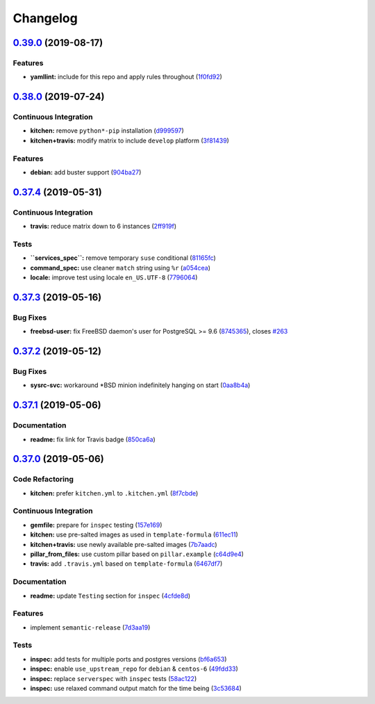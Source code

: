 
Changelog
=========

`0.39.0 <https://github.com/saltstack-formulas/postgres-formula/compare/v0.38.0...v0.39.0>`_ (2019-08-17)
-------------------------------------------------------------------------------------------------------------

Features
^^^^^^^^


* **yamllint:** include for this repo and apply rules throughout (\ `1f0fd92 <https://github.com/saltstack-formulas/postgres-formula/commit/1f0fd92>`_\ )

`0.38.0 <https://github.com/saltstack-formulas/postgres-formula/compare/v0.37.4...v0.38.0>`_ (2019-07-24)
-------------------------------------------------------------------------------------------------------------

Continuous Integration
^^^^^^^^^^^^^^^^^^^^^^


* **kitchen:** remove ``python*-pip`` installation (\ `d999597 <https://github.com/saltstack-formulas/postgres-formula/commit/d999597>`_\ )
* **kitchen+travis:** modify matrix to include ``develop`` platform (\ `3f81439 <https://github.com/saltstack-formulas/postgres-formula/commit/3f81439>`_\ )

Features
^^^^^^^^


* **debian:** add buster support (\ `904ba27 <https://github.com/saltstack-formulas/postgres-formula/commit/904ba27>`_\ )

`0.37.4 <https://github.com/saltstack-formulas/postgres-formula/compare/v0.37.3...v0.37.4>`_ (2019-05-31)
-------------------------------------------------------------------------------------------------------------

Continuous Integration
^^^^^^^^^^^^^^^^^^^^^^


* **travis:** reduce matrix down to 6 instances (\ `2ff919f <https://github.com/saltstack-formulas/postgres-formula/commit/2ff919f>`_\ )

Tests
^^^^^


* **\ ``services_spec``\ :** remove temporary ``suse`` conditional (\ `81165fc <https://github.com/saltstack-formulas/postgres-formula/commit/81165fc>`_\ )
* **command_spec:** use cleaner ``match`` string using ``%r`` (\ `a054cea <https://github.com/saltstack-formulas/postgres-formula/commit/a054cea>`_\ )
* **locale:** improve test using locale ``en_US.UTF-8`` (\ `7796064 <https://github.com/saltstack-formulas/postgres-formula/commit/7796064>`_\ )

`0.37.3 <https://github.com/saltstack-formulas/postgres-formula/compare/v0.37.2...v0.37.3>`_ (2019-05-16)
-------------------------------------------------------------------------------------------------------------

Bug Fixes
^^^^^^^^^


* **freebsd-user:** fix FreeBSD daemon's user for PostgreSQL >= 9.6 (\ `8745365 <https://github.com/saltstack-formulas/postgres-formula/commit/8745365>`_\ ), closes `#263 <https://github.com/saltstack-formulas/postgres-formula/issues/263>`_

`0.37.2 <https://github.com/saltstack-formulas/postgres-formula/compare/v0.37.1...v0.37.2>`_ (2019-05-12)
-------------------------------------------------------------------------------------------------------------

Bug Fixes
^^^^^^^^^


* **sysrc-svc:** workaround *BSD minion indefinitely hanging on start (\ `0aa8b4a <https://github.com/saltstack-formulas/postgres-formula/commit/0aa8b4a>`_\ )

`0.37.1 <https://github.com/saltstack-formulas/postgres-formula/compare/v0.37.0...v0.37.1>`_ (2019-05-06)
-------------------------------------------------------------------------------------------------------------

Documentation
^^^^^^^^^^^^^


* **readme:** fix link for Travis badge (\ `850ca6a <https://github.com/saltstack-formulas/postgres-formula/commit/850ca6a>`_\ )

`0.37.0 <https://github.com/saltstack-formulas/postgres-formula/compare/v0.36.0...v0.37.0>`_ (2019-05-06)
-------------------------------------------------------------------------------------------------------------

Code Refactoring
^^^^^^^^^^^^^^^^


* **kitchen:** prefer ``kitchen.yml`` to ``.kitchen.yml`` (\ `8f7cbde <https://github.com/saltstack-formulas/postgres-formula/commit/8f7cbde>`_\ )

Continuous Integration
^^^^^^^^^^^^^^^^^^^^^^


* **gemfile:** prepare for ``inspec`` testing (\ `157e169 <https://github.com/saltstack-formulas/postgres-formula/commit/157e169>`_\ )
* **kitchen:** use pre-salted images as used in ``template-formula`` (\ `611ec11 <https://github.com/saltstack-formulas/postgres-formula/commit/611ec11>`_\ )
* **kitchen+travis:** use newly available pre-salted images (\ `7b7aadc <https://github.com/saltstack-formulas/postgres-formula/commit/7b7aadc>`_\ )
* **pillar_from_files:** use custom pillar based on ``pillar.example`` (\ `c64d9e4 <https://github.com/saltstack-formulas/postgres-formula/commit/c64d9e4>`_\ )
* **travis:** add ``.travis.yml`` based on ``template-formula`` (\ `6467df7 <https://github.com/saltstack-formulas/postgres-formula/commit/6467df7>`_\ )

Documentation
^^^^^^^^^^^^^


* **readme:** update ``Testing`` section for ``inspec`` (\ `4cfde8d <https://github.com/saltstack-formulas/postgres-formula/commit/4cfde8d>`_\ )

Features
^^^^^^^^


* implement ``semantic-release`` (\ `7d3aa19 <https://github.com/saltstack-formulas/postgres-formula/commit/7d3aa19>`_\ )

Tests
^^^^^


* **inspec:** add tests for multiple ports and postgres versions (\ `bf6a653 <https://github.com/saltstack-formulas/postgres-formula/commit/bf6a653>`_\ )
* **inspec:** enable ``use_upstream_repo`` for ``debian`` & ``centos-6`` (\ `49fdd33 <https://github.com/saltstack-formulas/postgres-formula/commit/49fdd33>`_\ )
* **inspec:** replace ``serverspec`` with ``inspec`` tests (\ `58ac122 <https://github.com/saltstack-formulas/postgres-formula/commit/58ac122>`_\ )
* **inspec:** use relaxed command output match for the time being (\ `3c53684 <https://github.com/saltstack-formulas/postgres-formula/commit/3c53684>`_\ )
